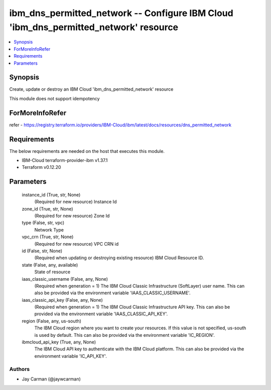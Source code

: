 
ibm_dns_permitted_network -- Configure IBM Cloud 'ibm_dns_permitted_network' resource
=====================================================================================

.. contents::
   :local:
   :depth: 1


Synopsis
--------

Create, update or destroy an IBM Cloud 'ibm_dns_permitted_network' resource

This module does not support idempotency


ForMoreInfoRefer
----------------
refer - https://registry.terraform.io/providers/IBM-Cloud/ibm/latest/docs/resources/dns_permitted_network

Requirements
------------
The below requirements are needed on the host that executes this module.

- IBM-Cloud terraform-provider-ibm v1.37.1
- Terraform v0.12.20



Parameters
----------

  instance_id (True, str, None)
    (Required for new resource) Instance Id


  zone_id (True, str, None)
    (Required for new resource) Zone Id


  type (False, str, vpc)
    Network Type


  vpc_crn (True, str, None)
    (Required for new resource) VPC CRN id


  id (False, str, None)
    (Required when updating or destroying existing resource) IBM Cloud Resource ID.


  state (False, any, available)
    State of resource


  iaas_classic_username (False, any, None)
    (Required when generation = 1) The IBM Cloud Classic Infrastructure (SoftLayer) user name. This can also be provided via the environment variable 'IAAS_CLASSIC_USERNAME'.


  iaas_classic_api_key (False, any, None)
    (Required when generation = 1) The IBM Cloud Classic Infrastructure API key. This can also be provided via the environment variable 'IAAS_CLASSIC_API_KEY'.


  region (False, any, us-south)
    The IBM Cloud region where you want to create your resources. If this value is not specified, us-south is used by default. This can also be provided via the environment variable 'IC_REGION'.


  ibmcloud_api_key (True, any, None)
    The IBM Cloud API key to authenticate with the IBM Cloud platform. This can also be provided via the environment variable 'IC_API_KEY'.













Authors
~~~~~~~

- Jay Carman (@jaywcarman)

